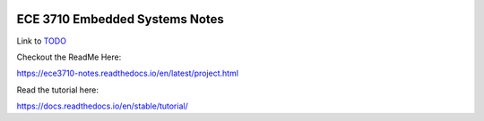 .. image:: docs/source/images/wsu_horiz1.png
  :width: 400
  :alt: Weber State University

******************
ECE 3710 Embedded Systems Notes
******************

.. _TODO: TODO.rst

Link to TODO_


Checkout the ReadMe Here:

https://ece3710-notes.readthedocs.io/en/latest/project.html

Read the tutorial here:

https://docs.readthedocs.io/en/stable/tutorial/

